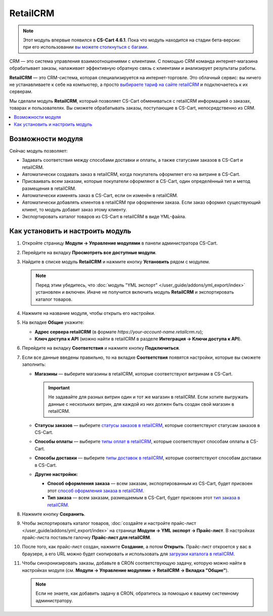 *********
RetailCRM
*********

.. note::

    Этот модуль впервые появился в **CS-Cart 4.6.1**. Пока что модуль находится на стадии бета-версии: при его использовании `вы можете столкнуться c багами <https://www.cs-cart.ru/ispravleniye-bagov.html>`_.

CRM — это система управления взаимоотношениями с клиентами. С помощью CRM команда интернет-магазина обрабатывает заказы, налаживает эффективную обратную связь с клиентами и анализирует результаты работы.

**RetailCRM** — это CRM-система, которая специализируется на интернет-торговле. Это облачный сервис: вы ничего не устанавливаете к себе на компьютер, а просто `выбираете тариф на сайте retailCRM <http://www.retailcrm.ru/prices>`_ и подключаетесь к их серверам.

Мы сделали модуль **RetailCRM**, который позволяет CS-Cart обмениваться с retailCRM информацией о заказах, товарах и пользователях. Вы сможете обрабатывать заказы, поступающие в CS-Cart, непосредственно из CRM.

.. contents::
    :local: 
    :depth: 1

==================
Возможности модуля
==================

Сейчас модуль позволяет:

* Задавать соответствия между способами доставки и оплаты, а также статусами заказов в CS-Cart и retailCRM.
    
* Автоматически создавать заказ в retailCRM, когда покупатель оформляет его на витрине в CS-Cart. 

* Присваивать всем заказам, которые покупатели оформляют в CS-Cart, один определённый тип и метод размещения в retailCRM.

* Автоматически изменять заказ в CS-Cart, если он изменён в retailCRM.

* Автоматически добавлять клиентов в retailCRM при оформлении заказа. Если заказ оформил существующий клиент, то модуль добавит заказ этому клиенту.

* Экспортировать каталог товаров из CS-Cart в retailCRM в виде YML-файла.

=================================
Как установить и настроить модуль
=================================

#. Откройте страницу **Модули → Управление модулями** в панели администратора CS-Cart.

#. Перейдите на вкладку **Просмотреть все доступные модули**.

#. Найдите в списке модуль **RetailCRM** и нажмите кнопку **Установить** рядом с модулем.

   .. note::

       Перед этим убедитесь, что :doc:`модуль "YML экспорт" </user_guide/addons/yml_export/index>` установлен и включен. Иначе не получится включить модуль **RetailCRM** и экспортировать каталог товаров.

   .. fancybox:: img/retailcrm_install.png
       :alt: Убедитесь, что установлен модуль "YML экспорт", и только потом устанавливайте модуль "RetailCRM".

#. Нажмите на название модуля, чтобы открыть его настройки.

#. На вкладке **Общие** укажите:

   * **Адрес сервера retailCRM** (в формате *https://your-account-name.retailcrm.ru*);

   * **Ключ доступа к API** (можно найти в retailCRM в разделе **Интеграция → Ключи доступа к API**).

   .. fancybox:: img/retailcrm_settings_general.png
       :alt: Укажите настройки для подключения к retailCRM.

#. Перейдите на вкладку **Соответствия** и нажмите кнопку **Подключиться**.

   .. fancybox:: img/retailcrm_connect.png
       :alt: Нажмите кнопку "Подключиться".

#. Если все данные введены правильно, то на вкладке **Соответствия** появятся настройки, которые вы сможете заполнить:

   * **Магазины** — выберите магазины в retailCRM, которые соответствуют витринам в CS-Cart.

     .. important::

         Не задавайте для разных витрин один и тот же магазин в retailCRM. Если хотите выгружать данные с нескольких витрин, для каждой из них должен быть создан свой магазин в retailCRM.

   * **Статусы заказов** — выберите `статусы заказов в retailCRM <https://www.retailcrm.ru/docs/Users/OrderStatuses#j1>`_, которые соответствуют статусам заказов в CS-Cart.

   * **Способы оплаты** — выберите `типы оплат в retailCRM <https://www.retailcrm.ru/docs/Users/OrderDictionaries#c2>`_, которые соответствуют способам оплаты в CS-Cart.

   * **Способы доставки** — выберите `типы доставок в retailCRM <https://www.retailcrm.ru/docs/Users/OrderDictionaries#c2>`_, которые соответствуют способам доставки в CS-Cart.

   * **Другие настройки:**

     * **Способ оформления заказа** — всем заказам, экспортированным из CS-Cart, будет присвоен этот `способ оформления заказа в retailCRM <https://www.retailcrm.ru/docs/Users/OrderDictionaries#c5>`_.

     * **Тип заказа** — всем заказам, размещаемым в CS-Cart, будет присвоен этот `тип заказа в retailCRM <https://www.retailcrm.ru/docs/Users/OrderDictionaries#c1>`_.

   .. fancybox:: img/retailcrm_correlations.png
       :alt: Задайте соответствия между объектами в CS-Cart и в retailCRM.

#. Нажмите кнопку **Сохранить**.

#. Чтобы экспортировать каталог товаров, :doc:`создайте и настройте прайс-лист </user_guide/addons/yml_export/index>` на странице **Модули → YML экспорт → Прайс-лист**. В настройках прайс-листа поставьте галочку **Прайс-лист для retailCRM**.

   .. fancybox:: img/retailcrm_price_list.png
       :alt: Создайте прайс-лист и укажите, что он для retailCRM.

#. После того, как прайс-лист создан, нажмите **Создание**, а потом **Открыть**. Прайс-лист откроется у вас в браузере, а его URL можно будет скопировать и использовать для `загрузки каталога в retailCRM <https://www.retailcrm.ru/docs/Users/Stores#w04>`_.

   .. fancybox:: img/retailcrm_generate_and_open_yml.png
       :alt: Сгенерируйте и откройте прайс-лист.

#. Чтобы синхронизировать заказы, добавьте в CRON соответствующую задачу, которую можно найти в настройках модуля (см. **Модули → Управление модулями → RetailCRM → Вкладка "Общие"**).

   .. note::

       Если не знаете, как добавить задачу в CRON, обратитесь за помощью к вашему системному администратору.

   .. fancybox:: img/retailcrm_settings_cron.png
       :alt: Задача для CRON по синхронизации заказов в настройках модуля "RetailCRM".
